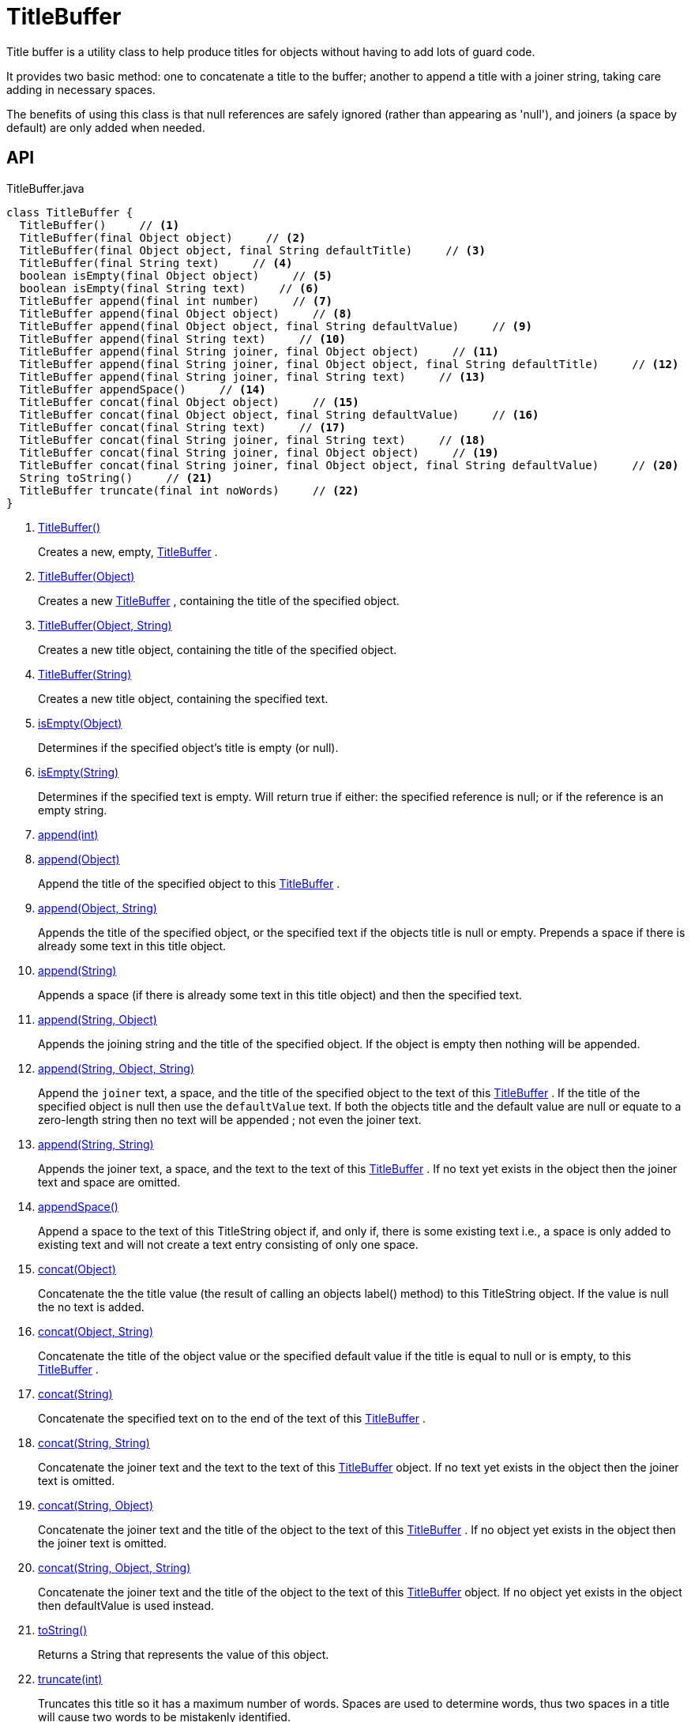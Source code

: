 = TitleBuffer
:Notice: Licensed to the Apache Software Foundation (ASF) under one or more contributor license agreements. See the NOTICE file distributed with this work for additional information regarding copyright ownership. The ASF licenses this file to you under the Apache License, Version 2.0 (the "License"); you may not use this file except in compliance with the License. You may obtain a copy of the License at. http://www.apache.org/licenses/LICENSE-2.0 . Unless required by applicable law or agreed to in writing, software distributed under the License is distributed on an "AS IS" BASIS, WITHOUT WARRANTIES OR  CONDITIONS OF ANY KIND, either express or implied. See the License for the specific language governing permissions and limitations under the License.

Title buffer is a utility class to help produce titles for objects without having to add lots of guard code.

It provides two basic method: one to concatenate a title to the buffer; another to append a title with a joiner string, taking care adding in necessary spaces.

The benefits of using this class is that null references are safely ignored (rather than appearing as 'null'), and joiners (a space by default) are only added when needed.

== API

[source,java]
.TitleBuffer.java
----
class TitleBuffer {
  TitleBuffer()     // <.>
  TitleBuffer(final Object object)     // <.>
  TitleBuffer(final Object object, final String defaultTitle)     // <.>
  TitleBuffer(final String text)     // <.>
  boolean isEmpty(final Object object)     // <.>
  boolean isEmpty(final String text)     // <.>
  TitleBuffer append(final int number)     // <.>
  TitleBuffer append(final Object object)     // <.>
  TitleBuffer append(final Object object, final String defaultValue)     // <.>
  TitleBuffer append(final String text)     // <.>
  TitleBuffer append(final String joiner, final Object object)     // <.>
  TitleBuffer append(final String joiner, final Object object, final String defaultTitle)     // <.>
  TitleBuffer append(final String joiner, final String text)     // <.>
  TitleBuffer appendSpace()     // <.>
  TitleBuffer concat(final Object object)     // <.>
  TitleBuffer concat(final Object object, final String defaultValue)     // <.>
  TitleBuffer concat(final String text)     // <.>
  TitleBuffer concat(final String joiner, final String text)     // <.>
  TitleBuffer concat(final String joiner, final Object object)     // <.>
  TitleBuffer concat(final String joiner, final Object object, final String defaultValue)     // <.>
  String toString()     // <.>
  TitleBuffer truncate(final int noWords)     // <.>
}
----

<.> xref:#TitleBuffer__[TitleBuffer()]
+
--
Creates a new, empty, xref:refguide:applib:index/util/TitleBuffer.adoc[TitleBuffer] .
--
<.> xref:#TitleBuffer__Object[TitleBuffer(Object)]
+
--
Creates a new xref:refguide:applib:index/util/TitleBuffer.adoc[TitleBuffer] , containing the title of the specified object.
--
<.> xref:#TitleBuffer__Object_String[TitleBuffer(Object, String)]
+
--
Creates a new title object, containing the title of the specified object.
--
<.> xref:#TitleBuffer__String[TitleBuffer(String)]
+
--
Creates a new title object, containing the specified text.
--
<.> xref:#isEmpty__Object[isEmpty(Object)]
+
--
Determines if the specified object's title is empty (or null).
--
<.> xref:#isEmpty__String[isEmpty(String)]
+
--
Determines if the specified text is empty. Will return true if either: the specified reference is null; or if the reference is an empty string.
--
<.> xref:#append__int[append(int)]
<.> xref:#append__Object[append(Object)]
+
--
Append the title of the specified object to this xref:refguide:applib:index/util/TitleBuffer.adoc[TitleBuffer] .
--
<.> xref:#append__Object_String[append(Object, String)]
+
--
Appends the title of the specified object, or the specified text if the objects title is null or empty. Prepends a space if there is already some text in this title object.
--
<.> xref:#append__String[append(String)]
+
--
Appends a space (if there is already some text in this title object) and then the specified text.
--
<.> xref:#append__String_Object[append(String, Object)]
+
--
Appends the joining string and the title of the specified object. If the object is empty then nothing will be appended.
--
<.> xref:#append__String_Object_String[append(String, Object, String)]
+
--
Append the `joiner` text, a space, and the title of the specified object to the text of this xref:refguide:applib:index/util/TitleBuffer.adoc[TitleBuffer] . If the title of the specified object is null then use the `defaultValue` text. If both the objects title and the default value are null or equate to a zero-length string then no text will be appended ; not even the joiner text.
--
<.> xref:#append__String_String[append(String, String)]
+
--
Appends the joiner text, a space, and the text to the text of this xref:refguide:applib:index/util/TitleBuffer.adoc[TitleBuffer] . If no text yet exists in the object then the joiner text and space are omitted.
--
<.> xref:#appendSpace__[appendSpace()]
+
--
Append a space to the text of this TitleString object if, and only if, there is some existing text i.e., a space is only added to existing text and will not create a text entry consisting of only one space.
--
<.> xref:#concat__Object[concat(Object)]
+
--
Concatenate the the title value (the result of calling an objects label() method) to this TitleString object. If the value is null the no text is added.
--
<.> xref:#concat__Object_String[concat(Object, String)]
+
--
Concatenate the title of the object value or the specified default value if the title is equal to null or is empty, to this xref:refguide:applib:index/util/TitleBuffer.adoc[TitleBuffer] .
--
<.> xref:#concat__String[concat(String)]
+
--
Concatenate the specified text on to the end of the text of this xref:refguide:applib:index/util/TitleBuffer.adoc[TitleBuffer] .
--
<.> xref:#concat__String_String[concat(String, String)]
+
--
Concatenate the joiner text and the text to the text of this xref:refguide:applib:index/util/TitleBuffer.adoc[TitleBuffer] object. If no text yet exists in the object then the joiner text is omitted.
--
<.> xref:#concat__String_Object[concat(String, Object)]
+
--
Concatenate the joiner text and the title of the object to the text of this xref:refguide:applib:index/util/TitleBuffer.adoc[TitleBuffer] . If no object yet exists in the object then the joiner text is omitted.
--
<.> xref:#concat__String_Object_String[concat(String, Object, String)]
+
--
Concatenate the joiner text and the title of the object to the text of this xref:refguide:applib:index/util/TitleBuffer.adoc[TitleBuffer] object. If no object yet exists in the object then defaultValue is used instead.
--
<.> xref:#toString__[toString()]
+
--
Returns a String that represents the value of this object.
--
<.> xref:#truncate__int[truncate(int)]
+
--
Truncates this title so it has a maximum number of words. Spaces are used to determine words, thus two spaces in a title will cause two words to be mistakenly identified.
--

== Members

[#TitleBuffer__]
=== TitleBuffer()

Creates a new, empty, xref:refguide:applib:index/util/TitleBuffer.adoc[TitleBuffer] .

[#TitleBuffer__Object]
=== TitleBuffer(Object)

Creates a new xref:refguide:applib:index/util/TitleBuffer.adoc[TitleBuffer] , containing the title of the specified object.

Note: this method only obtains the title using either `title()` or `toString()` ; it doesn't honour other mechanisms for specifying the title, such as _org.apache.isis.applib.annotation.Title_ annotation. If that functionality is required, first call _TitleService#titleOf(Object)_ on the object and pass in the resultant string.

[#TitleBuffer__Object_String]
=== TitleBuffer(Object, String)

Creates a new title object, containing the title of the specified object.

Note: this method only obtains the title using either `title()` or `toString()` ; it doesn't honour other mechanisms for specifying the title, such as _org.apache.isis.applib.annotation.Title_ annotation. If that functionality is required, first call _TitleService#titleOf(Object)_ on the object and pass in the resultant string.

[#TitleBuffer__String]
=== TitleBuffer(String)

Creates a new title object, containing the specified text.

[#isEmpty__Object]
=== isEmpty(Object)

Determines if the specified object's title is empty (or null).

Note: this method only obtains the title using either `title()` or `toString()` ; it doesn't honour other mechanisms for specifying the title, such as _org.apache.isis.applib.annotation.Title_ annotation. If that functionality is required, first call _TitleService#titleOf(Object)_ on the object and pass in the resultant string.

[#isEmpty__String]
=== isEmpty(String)

Determines if the specified text is empty. Will return true if either: the specified reference is null; or if the reference is an empty string.

[#append__int]
=== append(int)

[#append__Object]
=== append(Object)

Append the title of the specified object to this xref:refguide:applib:index/util/TitleBuffer.adoc[TitleBuffer] .

Note: this method only obtains the title using either `title()` or `toString()` ; it doesn't honour other mechanisms for specifying the title, such as _org.apache.isis.applib.annotation.Title_ annotation. If that functionality is required, first call _TitleService#titleOf(Object)_ on the object and pass in the resultant string.

[#append__Object_String]
=== append(Object, String)

Appends the title of the specified object, or the specified text if the objects title is null or empty. Prepends a space if there is already some text in this title object.

Note: this method only obtains the title using either `title()` or `toString()` ; it doesn't honour other mechanisms for specifying the title, such as _org.apache.isis.applib.annotation.Title_ annotation. If that functionality is required, first call _TitleService#titleOf(Object)_ on the object and pass in the resultant string.

[#append__String]
=== append(String)

Appends a space (if there is already some text in this title object) and then the specified text.

[#append__String_Object]
=== append(String, Object)

Appends the joining string and the title of the specified object. If the object is empty then nothing will be appended.

Note: this method only obtains the title using either `title()` or `toString()` ; it doesn't honour other mechanisms for specifying the title, such as _org.apache.isis.applib.annotation.Title_ annotation. If that functionality is required, first call _TitleService#titleOf(Object)_ on the object and pass in the resultant string.

[#append__String_Object_String]
=== append(String, Object, String)

Append the `joiner` text, a space, and the title of the specified object to the text of this xref:refguide:applib:index/util/TitleBuffer.adoc[TitleBuffer] . If the title of the specified object is null then use the `defaultValue` text. If both the objects title and the default value are null or equate to a zero-length string then no text will be appended ; not even the joiner text.

Note: this method only obtains the title using either `title()` or `toString()` ; it doesn't honour other mechanisms for specifying the title, such as _org.apache.isis.applib.annotation.Title_ annotation. If that functionality is required, first call _TitleService#titleOf(Object)_ on the object and pass in the resultant string.

[#append__String_String]
=== append(String, String)

Appends the joiner text, a space, and the text to the text of this xref:refguide:applib:index/util/TitleBuffer.adoc[TitleBuffer] . If no text yet exists in the object then the joiner text and space are omitted.

[#appendSpace__]
=== appendSpace()

Append a space to the text of this TitleString object if, and only if, there is some existing text i.e., a space is only added to existing text and will not create a text entry consisting of only one space.

[#concat__Object]
=== concat(Object)

Concatenate the the title value (the result of calling an objects label() method) to this TitleString object. If the value is null the no text is added.

[#concat__Object_String]
=== concat(Object, String)

Concatenate the title of the object value or the specified default value if the title is equal to null or is empty, to this xref:refguide:applib:index/util/TitleBuffer.adoc[TitleBuffer] .

Note: this method only obtains the title using either `title()` or `toString()` ; it doesn't honour other mechanisms for specifying the title, such as _org.apache.isis.applib.annotation.Title_ annotation. If that functionality is required, first call _TitleService#titleOf(Object)_ on the object and pass in the resultant string.

[#concat__String]
=== concat(String)

Concatenate the specified text on to the end of the text of this xref:refguide:applib:index/util/TitleBuffer.adoc[TitleBuffer] .

[#concat__String_String]
=== concat(String, String)

Concatenate the joiner text and the text to the text of this xref:refguide:applib:index/util/TitleBuffer.adoc[TitleBuffer] object. If no text yet exists in the object then the joiner text is omitted.

[#concat__String_Object]
=== concat(String, Object)

Concatenate the joiner text and the title of the object to the text of this xref:refguide:applib:index/util/TitleBuffer.adoc[TitleBuffer] . If no object yet exists in the object then the joiner text is omitted.

Note: this method only obtains the title using either `title()` or `toString()` ; it doesn't honour other mechanisms for specifying the title, such as _org.apache.isis.applib.annotation.Title_ annotation. If that functionality is required, first call _TitleService#titleOf(Object)_ on the object and pass in the resultant string.

[#concat__String_Object_String]
=== concat(String, Object, String)

Concatenate the joiner text and the title of the object to the text of this xref:refguide:applib:index/util/TitleBuffer.adoc[TitleBuffer] object. If no object yet exists in the object then defaultValue is used instead.

Note: this method only obtains the title using either `title()` or `toString()` ; it doesn't honour other mechanisms for specifying the title, such as _org.apache.isis.applib.annotation.Title_ annotation. If that functionality is required, first call _TitleService#titleOf(Object)_ on the object and pass in the resultant string.

[#toString__]
=== toString()

Returns a String that represents the value of this object.

[#truncate__int]
=== truncate(int)

Truncates this title so it has a maximum number of words. Spaces are used to determine words, thus two spaces in a title will cause two words to be mistakenly identified.
